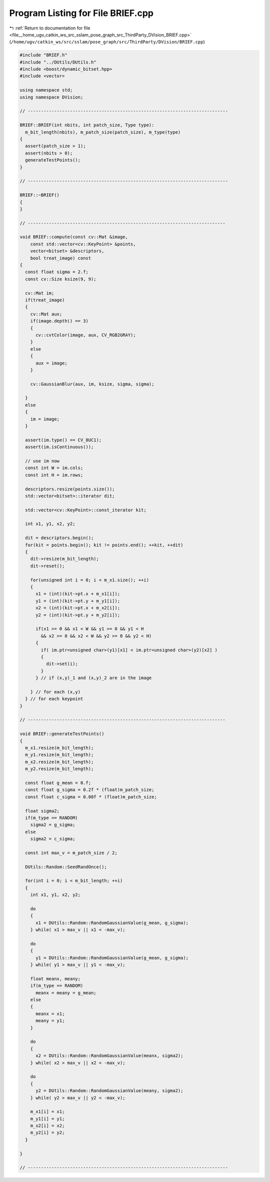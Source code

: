 
.. _program_listing_file__home_ugv_catkin_ws_src_sslam_pose_graph_src_ThirdParty_DVision_BRIEF.cpp:

Program Listing for File BRIEF.cpp
==================================

|exhale_lsh| :ref:`Return to documentation for file <file__home_ugv_catkin_ws_src_sslam_pose_graph_src_ThirdParty_DVision_BRIEF.cpp>` (``/home/ugv/catkin_ws/src/sslam/pose_graph/src/ThirdParty/DVision/BRIEF.cpp``)

.. |exhale_lsh| unicode:: U+021B0 .. UPWARDS ARROW WITH TIP LEFTWARDS

.. code-block:: cpp

   
   #include "BRIEF.h"
   #include "../DUtils/DUtils.h"
   #include <boost/dynamic_bitset.hpp>
   #include <vector>
   
   using namespace std;
   using namespace DVision;
   
   // ----------------------------------------------------------------------------
   
   BRIEF::BRIEF(int nbits, int patch_size, Type type):
     m_bit_length(nbits), m_patch_size(patch_size), m_type(type)
   {
     assert(patch_size > 1);
     assert(nbits > 0);
     generateTestPoints();
   }
   
   // ----------------------------------------------------------------------------
   
   BRIEF::~BRIEF()
   {
   }
   
   // ---------------------------------------------------------------------------
   
   void BRIEF::compute(const cv::Mat &image, 
       const std::vector<cv::KeyPoint> &points,
       vector<bitset> &descriptors,
       bool treat_image) const
   {
     const float sigma = 2.f;
     const cv::Size ksize(9, 9);
     
     cv::Mat im;
     if(treat_image)
     {
       cv::Mat aux;
       if(image.depth() == 3)
       {
         cv::cvtColor(image, aux, CV_RGB2GRAY);
       }
       else
       {
         aux = image;
       }
   
       cv::GaussianBlur(aux, im, ksize, sigma, sigma);
       
     }
     else
     {
       im = image;
     }
     
     assert(im.type() == CV_8UC1);
     assert(im.isContinuous());
     
     // use im now
     const int W = im.cols;
     const int H = im.rows;
     
     descriptors.resize(points.size());
     std::vector<bitset>::iterator dit;
   
     std::vector<cv::KeyPoint>::const_iterator kit;
     
     int x1, y1, x2, y2;
     
     dit = descriptors.begin();
     for(kit = points.begin(); kit != points.end(); ++kit, ++dit)
     {
       dit->resize(m_bit_length);
       dit->reset();
   
       for(unsigned int i = 0; i < m_x1.size(); ++i)
       {
         x1 = (int)(kit->pt.x + m_x1[i]);
         y1 = (int)(kit->pt.y + m_y1[i]);
         x2 = (int)(kit->pt.x + m_x2[i]);
         y2 = (int)(kit->pt.y + m_y2[i]);
         
         if(x1 >= 0 && x1 < W && y1 >= 0 && y1 < H 
           && x2 >= 0 && x2 < W && y2 >= 0 && y2 < H)
         {
           if( im.ptr<unsigned char>(y1)[x1] < im.ptr<unsigned char>(y2)[x2] )
           {
             dit->set(i);
           }        
         } // if (x,y)_1 and (x,y)_2 are in the image
               
       } // for each (x,y)
     } // for each keypoint
   }
   
   // ---------------------------------------------------------------------------
   
   void BRIEF::generateTestPoints()
   {  
     m_x1.resize(m_bit_length);
     m_y1.resize(m_bit_length);
     m_x2.resize(m_bit_length);
     m_y2.resize(m_bit_length);
   
     const float g_mean = 0.f;
     const float g_sigma = 0.2f * (float)m_patch_size;
     const float c_sigma = 0.08f * (float)m_patch_size;
     
     float sigma2;
     if(m_type == RANDOM)
       sigma2 = g_sigma;
     else
       sigma2 = c_sigma;
     
     const int max_v = m_patch_size / 2;
     
     DUtils::Random::SeedRandOnce();
     
     for(int i = 0; i < m_bit_length; ++i)
     {
       int x1, y1, x2, y2;
       
       do
       {
         x1 = DUtils::Random::RandomGaussianValue(g_mean, g_sigma);
       } while( x1 > max_v || x1 < -max_v);
       
       do
       {
         y1 = DUtils::Random::RandomGaussianValue(g_mean, g_sigma);
       } while( y1 > max_v || y1 < -max_v);
       
       float meanx, meany;
       if(m_type == RANDOM)
         meanx = meany = g_mean;
       else
       {
         meanx = x1;
         meany = y1;
       }
       
       do
       {
         x2 = DUtils::Random::RandomGaussianValue(meanx, sigma2);
       } while( x2 > max_v || x2 < -max_v);
       
       do
       {
         y2 = DUtils::Random::RandomGaussianValue(meany, sigma2);
       } while( y2 > max_v || y2 < -max_v);
       
       m_x1[i] = x1;
       m_y1[i] = y1;
       m_x2[i] = x2;
       m_y2[i] = y2;
     }
   
   }
   
   // ----------------------------------------------------------------------------
   
   
